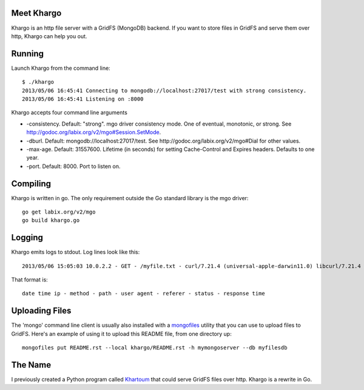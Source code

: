 Meet Khargo
===========


Khargo is an http file server with a GridFS (MongoDB) backend.  If you want to
store files in GridFS and serve them over http, Khargo can help you out.

Running
=======

Launch Khargo from the command line::

    $ ./khargo 
    2013/05/06 16:45:41 Connecting to mongodb://localhost:27017/test with strong consistency.
    2013/05/06 16:45:41 Listening on :8000

Khargo accepts four command line arguments

- -consistency.  Default: "strong".  mgo driver consistency mode.  One of eventual, monotonic, or strong. See http://godoc.org/labix.org/v2/mgo#Session.SetMode.

- -dburl.  Default: mongodb://localhost:27017/test. See http://godoc.org/labix.org/v2/mgo#Dial for other values.

- -max-age.  Default: 31557600.  Lifetime (in seconds) for setting Cache-Control and Expires headers.  Defaults to one year.

- -port.  Default: 8000.  Port to listen on.

Compiling
=========

Khargo is written in go.  The only requirement outside the Go standard library
is the mgo driver::

    go get labix.org/v2/mgo
    go build khargo.go

Logging
=======

Khargo emits logs to stdout.  Log lines look like this::

    2013/05/06 15:05:03 10.0.2.2 - GET - /myfile.txt - curl/7.21.4 (universal-apple-darwin11.0) libcurl/7.21.4 OpenSSL/0.9.8r zlib/1.2.5 -  - 200 - 14.024ms

That format is::

    date time ip - method - path - user agent - referer - status - response time

Uploading Files
===============

The 'mongo' command line client is usually also installed with a mongofiles_
utility that you can use to upload files to GridFS.  Here's an example of using
it to upload this README file, from one directory up::

    mongofiles put README.rst --local khargo/README.rst -h mymongoserver --db myfilesdb

The Name
========

I previously created a Python program called Khartoum_ that could serve GridFS
files over http.  Khargo is a rewrite in Go.

.. _mongofiles: http://docs.mongodb.org/manual/reference/mongofiles/
.. _Khartoum: https://bitbucket.org/btubbs/khartoum
